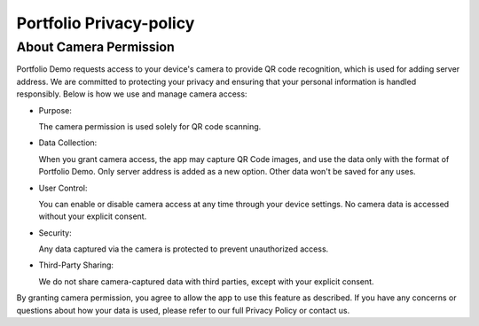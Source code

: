 Portfolio Privacy-policy
========================

About Camera Permission
----------------------- 

Portfolio Demo requests access to your device's camera to provide QR code recognition,
which is used for adding server address. We are committed to protecting your privacy
and ensuring that your personal information is handled responsibly. Below is how we
use and manage camera access:

- Purpose:

  The camera permission is used solely for QR code scanning.

- Data Collection:

  When you grant camera access, the app may capture QR Code images, and use the data only
  with the format of Portfolio Demo. Only server address is added as a new option.
  Other data won't be saved for any uses.

- User Control:

  You can enable or disable camera access at any time through your device settings.
  No camera data is accessed without your explicit consent.

- Security:
  
  Any data captured via the camera is protected to prevent unauthorized access.

- Third-Party Sharing:
  
  We do not share camera-captured data with third parties, except with your explicit consent.

By granting camera permission, you agree to allow the app to use this feature as described.
If you have any concerns or questions about how your data is used, please refer to our full
Privacy Policy or contact us.
